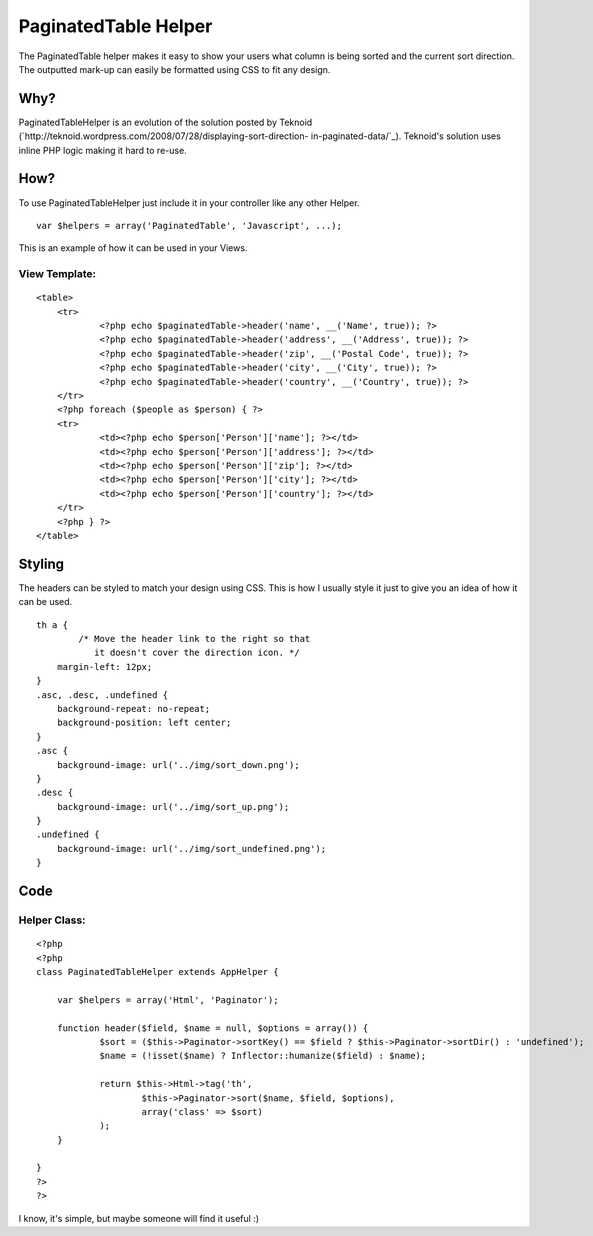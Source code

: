PaginatedTable Helper
=====================

The PaginatedTable helper makes it easy to show your users what column
is being sorted and the current sort direction. The outputted mark-up
can easily be formatted using CSS to fit any design.


Why?
~~~~

PaginatedTableHelper is an evolution of the solution posted by Teknoid
(`http://teknoid.wordpress.com/2008/07/28/displaying-sort-direction-
in-paginated-data/`_). Teknoid's solution uses inline PHP logic making
it hard to re-use.


How?
~~~~

To use PaginatedTableHelper just include it in your controller like
any other Helper.

::

    var $helpers = array('PaginatedTable', 'Javascript', ...);

This is an example of how it can be used in your Views.


View Template:
``````````````

::

    
    <table>
    	<tr>
    		<?php echo $paginatedTable->header('name', __('Name', true)); ?>
    		<?php echo $paginatedTable->header('address', __('Address', true)); ?>
    		<?php echo $paginatedTable->header('zip', __('Postal Code', true)); ?>
    		<?php echo $paginatedTable->header('city', __('City', true)); ?>
    		<?php echo $paginatedTable->header('country', __('Country', true)); ?>
    	</tr>
    	<?php foreach ($people as $person) { ?>
    	<tr>
    		<td><?php echo $person['Person']['name']; ?></td>
    		<td><?php echo $person['Person']['address']; ?></td>
    		<td><?php echo $person['Person']['zip']; ?></td>
    		<td><?php echo $person['Person']['city']; ?></td>
    		<td><?php echo $person['Person']['country']; ?></td>
    	</tr>
    	<?php } ?>
    </table>



Styling
~~~~~~~

The headers can be styled to match your design using CSS. This is how
I usually style it just to give you an idea of how it can be used.

::

    
    th a {
            /* Move the header link to the right so that 
               it doesn't cover the direction icon. */
    	margin-left: 12px;
    }
    .asc, .desc, .undefined {
    	background-repeat: no-repeat;
    	background-position: left center;
    }
    .asc {
    	background-image: url('../img/sort_down.png');
    }
    .desc {
    	background-image: url('../img/sort_up.png');
    }
    .undefined {
    	background-image: url('../img/sort_undefined.png');
    }



Code
~~~~


Helper Class:
`````````````

::

    <?php 
    <?php
    class PaginatedTableHelper extends AppHelper {
    
    	var $helpers = array('Html', 'Paginator');
    
    	function header($field, $name = null, $options = array()) {
    		$sort = ($this->Paginator->sortKey() == $field ? $this->Paginator->sortDir() : 'undefined');
    		$name = (!isset($name) ? Inflector::humanize($field) : $name);
    		
    		return $this->Html->tag('th', 
    			$this->Paginator->sort($name, $field, $options), 
    			array('class' => $sort)
    		);
    	}
    	
    }
    ?>
    ?>

I know, it's simple, but maybe someone will find it useful :)

.. _http://teknoid.wordpress.com/2008/07/28/displaying-sort-direction-in-paginated-data/: http://teknoid.wordpress.com/2008/07/28/displaying-sort-direction-in-paginated-data/

.. author:: linnk
.. categories:: articles, helpers
.. tags:: ,Helpers

